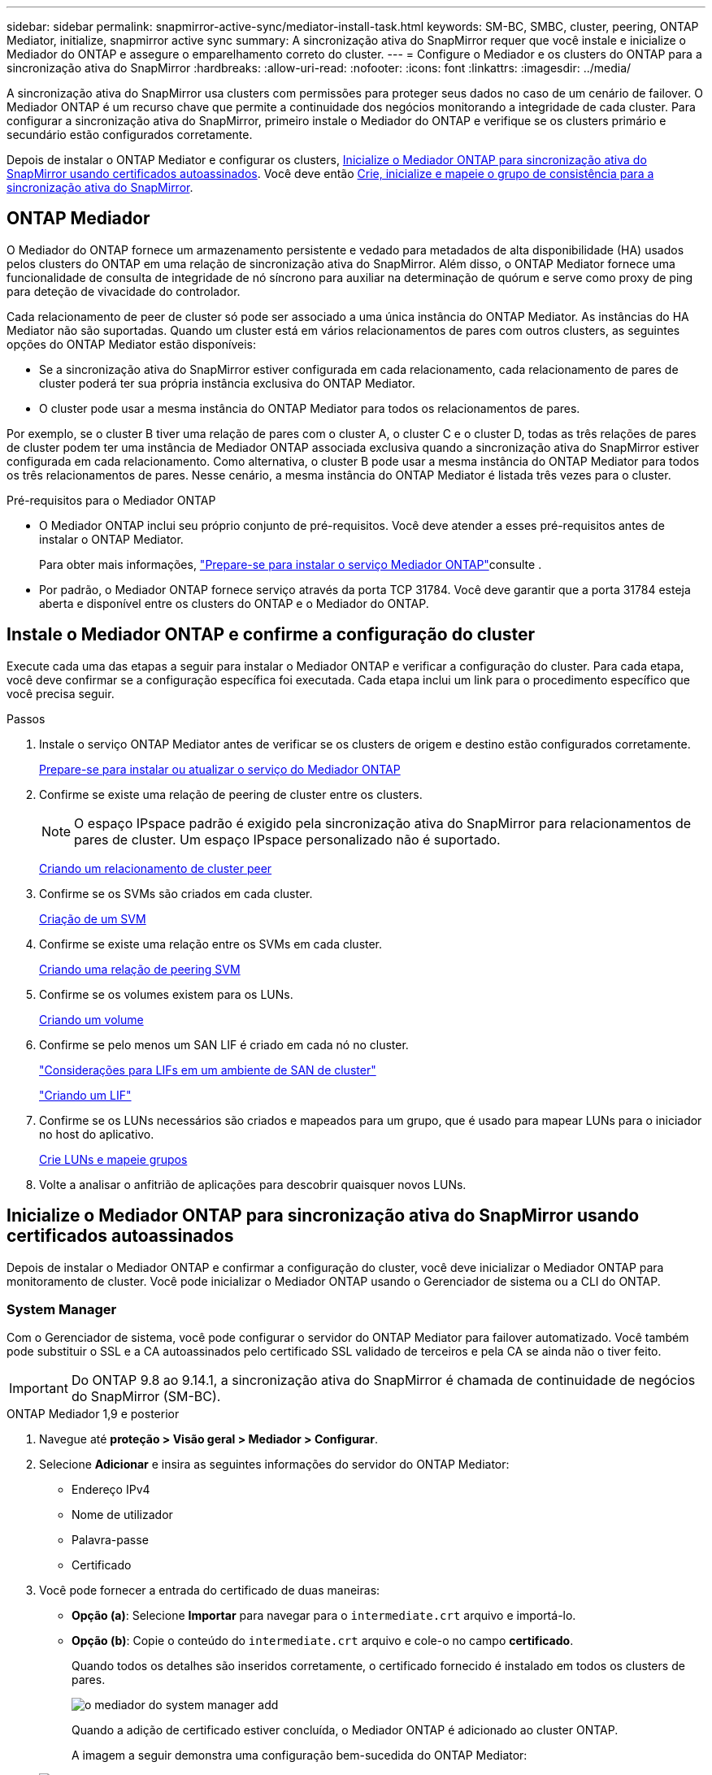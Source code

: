 ---
sidebar: sidebar 
permalink: snapmirror-active-sync/mediator-install-task.html 
keywords: SM-BC, SMBC, cluster, peering, ONTAP Mediator, initialize, snapmirror active sync 
summary: A sincronização ativa do SnapMirror requer que você instale e inicialize o Mediador do ONTAP e assegure o emparelhamento correto do cluster. 
---
= Configure o Mediador e os clusters do ONTAP para a sincronização ativa do SnapMirror
:hardbreaks:
:allow-uri-read: 
:nofooter: 
:icons: font
:linkattrs: 
:imagesdir: ../media/


[role="lead"]
A sincronização ativa do SnapMirror usa clusters com permissões para proteger seus dados no caso de um cenário de failover. O Mediador ONTAP é um recurso chave que permite a continuidade dos negócios monitorando a integridade de cada cluster. Para configurar a sincronização ativa do SnapMirror, primeiro instale o Mediador do ONTAP e verifique se os clusters primário e secundário estão configurados corretamente.

Depois de instalar o ONTAP Mediator e configurar os clusters, <<initialize-the-ontap-mediator,Inicialize o Mediador ONTAP para sincronização ativa do SnapMirror usando certificados autoassinados>>. Você deve então xref:protect-task.html[Crie, inicialize e mapeie o grupo de consistência para a sincronização ativa do SnapMirror].



== ONTAP Mediador

O Mediador do ONTAP fornece um armazenamento persistente e vedado para metadados de alta disponibilidade (HA) usados pelos clusters do ONTAP em uma relação de sincronização ativa do SnapMirror. Além disso, o ONTAP Mediator fornece uma funcionalidade de consulta de integridade de nó síncrono para auxiliar na determinação de quórum e serve como proxy de ping para deteção de vivacidade do controlador.

Cada relacionamento de peer de cluster só pode ser associado a uma única instância do ONTAP Mediator. As instâncias do HA Mediator não são suportadas. Quando um cluster está em vários relacionamentos de pares com outros clusters, as seguintes opções do ONTAP Mediator estão disponíveis:

* Se a sincronização ativa do SnapMirror estiver configurada em cada relacionamento, cada relacionamento de pares de cluster poderá ter sua própria instância exclusiva do ONTAP Mediator.
* O cluster pode usar a mesma instância do ONTAP Mediator para todos os relacionamentos de pares.


Por exemplo, se o cluster B tiver uma relação de pares com o cluster A, o cluster C e o cluster D, todas as três relações de pares de cluster podem ter uma instância de Mediador ONTAP associada exclusiva quando a sincronização ativa do SnapMirror estiver configurada em cada relacionamento. Como alternativa, o cluster B pode usar a mesma instância do ONTAP Mediator para todos os três relacionamentos de pares. Nesse cenário, a mesma instância do ONTAP Mediator é listada três vezes para o cluster.

.Pré-requisitos para o Mediador ONTAP
* O Mediador ONTAP inclui seu próprio conjunto de pré-requisitos. Você deve atender a esses pré-requisitos antes de instalar o ONTAP Mediator.
+
Para obter mais informações, link:https://docs.netapp.com/us-en/ontap-metrocluster/install-ip/task_configuring_the_ontap_mediator_service_from_a_metrocluster_ip_configuration.html["Prepare-se para instalar o serviço Mediador ONTAP"^]consulte .

* Por padrão, o Mediador ONTAP fornece serviço através da porta TCP 31784. Você deve garantir que a porta 31784 esteja aberta e disponível entre os clusters do ONTAP e o Mediador do ONTAP.




== Instale o Mediador ONTAP e confirme a configuração do cluster

Execute cada uma das etapas a seguir para instalar o Mediador ONTAP e verificar a configuração do cluster. Para cada etapa, você deve confirmar se a configuração específica foi executada. Cada etapa inclui um link para o procedimento específico que você precisa seguir.

.Passos
. Instale o serviço ONTAP Mediator antes de verificar se os clusters de origem e destino estão configurados corretamente.
+
xref:../mediator/index.html[Prepare-se para instalar ou atualizar o serviço do Mediador ONTAP]

. Confirme se existe uma relação de peering de cluster entre os clusters.
+

NOTE: O espaço IPspace padrão é exigido pela sincronização ativa do SnapMirror para relacionamentos de pares de cluster. Um espaço IPspace personalizado não é suportado.

+
xref:../peering/create-cluster-relationship-93-later-task.html[Criando um relacionamento de cluster peer]

. Confirme se os SVMs são criados em cada cluster.
+
xref:../smb-config/create-svms-data-access-task.html[Criação de um SVM]

. Confirme se existe uma relação entre os SVMs em cada cluster.
+
xref:../peering/create-intercluster-svm-peer-relationship-93-later-task.html[Criando uma relação de peering SVM]

. Confirme se os volumes existem para os LUNs.
+
xref:../smb-config/create-volume-task.html[Criando um volume]

. Confirme se pelo menos um SAN LIF é criado em cada nó no cluster.
+
link:../san-admin/manage-lifs-all-san-protocols-concept.html["Considerações para LIFs em um ambiente de SAN de cluster"]

+
link:../networking/create_a_lif.html["Criando um LIF"]

. Confirme se os LUNs necessários são criados e mapeados para um grupo, que é usado para mapear LUNs para o iniciador no host do aplicativo.
+
xref:../san-admin/provision-storage.html[Crie LUNs e mapeie grupos]

. Volte a analisar o anfitrião de aplicações para descobrir quaisquer novos LUNs.




== Inicialize o Mediador ONTAP para sincronização ativa do SnapMirror usando certificados autoassinados

Depois de instalar o Mediador ONTAP e confirmar a configuração do cluster, você deve inicializar o Mediador ONTAP para monitoramento de cluster. Você pode inicializar o Mediador ONTAP usando o Gerenciador de sistema ou a CLI do ONTAP.



=== System Manager

Com o Gerenciador de sistema, você pode configurar o servidor do ONTAP Mediator para failover automatizado. Você também pode substituir o SSL e a CA autoassinados pelo certificado SSL validado de terceiros e pela CA se ainda não o tiver feito.


IMPORTANT: Do ONTAP 9.8 ao 9.14.1, a sincronização ativa do SnapMirror é chamada de continuidade de negócios do SnapMirror (SM-BC).

[role="tabbed-block"]
====
.ONTAP Mediador 1,9 e posterior
--
. Navegue até *proteção > Visão geral > Mediador > Configurar*.
. Selecione *Adicionar* e insira as seguintes informações do servidor do ONTAP Mediator:
+
** Endereço IPv4
** Nome de utilizador
** Palavra-passe
** Certificado


. Você pode fornecer a entrada do certificado de duas maneiras:
+
** *Opção (a)*: Selecione *Importar* para navegar para o `intermediate.crt` arquivo e importá-lo.
** *Opção (b)*: Copie o conteúdo do `intermediate.crt` arquivo e cole-o no campo *certificado*.
+
Quando todos os detalhes são inseridos corretamente, o certificado fornecido é instalado em todos os clusters de pares.

+
image:configure-mediator-system-manager.png["o mediador do system manager add"]

+
Quando a adição de certificado estiver concluída, o Mediador ONTAP é adicionado ao cluster ONTAP.

+
A imagem a seguir demonstra uma configuração bem-sucedida do ONTAP Mediator:

+
image:successful-mediator-installation.png["adição de mediador bem-sucedida"].





--
.ONTAP Mediador 1,8 e anterior
--
. Navegue até *proteção > Visão geral > Mediador > Configurar*.
. Selecione *Adicionar* e insira as seguintes informações do servidor do ONTAP Mediator:
+
** Endereço IPv4
** Nome de utilizador
** Palavra-passe
** Certificado


. Você pode fornecer a entrada do certificado de duas maneiras:
+
** *Opção (a)*: Selecione *Importar* para navegar para o `ca.crt` arquivo e importá-lo.
** *Opção (b)*: Copie o conteúdo do `ca.crt` arquivo e cole-o no campo *certificado*.
+
Quando todos os detalhes são inseridos corretamente, o certificado fornecido é instalado em todos os clusters de pares.

+
image:configure-mediator-system-manager.png["o mediador do system manager add"]

+
Quando a adição de certificado estiver concluída, o Mediador ONTAP é adicionado ao cluster ONTAP.

+
A imagem a seguir demonstra uma configuração bem-sucedida do ONTAP Mediator:

+
image:successful-mediator-installation.png["adição de mediador bem-sucedida"].





--
====


=== CLI

Você pode inicializar o Mediador ONTAP a partir do cluster primário ou secundário usando a CLI do ONTAP. Quando você emite o `mediator add` comando em um cluster, o Mediador ONTAP é adicionado automaticamente ao outro cluster.

Ao usar o Mediador ONTAP para monitorar uma relação de sincronização ativa do SnapMirror, o Mediador não pode ser inicializado no ONTAP sem um certificado de autoridade de certificação (CA) ou autoassinado válido. Você adiciona um certificado válido ao armazenamento de certificados para clusters com permissões. Ao usar o Mediador ONTAP para monitorar sistemas IP MetroCluster, o HTTPS não é usado após a configuração inicial; portanto, os certificados não são necessários.

[role="tabbed-block"]
====
.ONTAP Mediador 1,9 e posterior
--
. Localize o certificado da CA do Mediador ONTAP no local de instalação do software de host/VM do ONTAP Mediator Linux `cd /opt/netapp/lib/ontap_mediator/ontap_mediator/server_config` .
. Adicione uma autoridade de certificação válida ao armazenamento de certificados no cluster de permissões.
+
*Exemplo*

+
[listing]
----
[root@ontap-mediator server_config]# cat intermediate.crt
-----BEGIN CERTIFICATE-----
<certificate_value>
-----END CERTIFICATE-----
----
. Adicione o certificado da CA do Mediador do ONTAP a um cluster do ONTAP. Quando solicitado, insira o certificado de CA obtido no Mediador ONTAP. Repita as etapas em todos os clusters de pares:
+
`security certificate install -type server-ca -vserver <vserver_name>`

+
*Exemplo*

+
[listing]
----
[root@ontap-mediator ~]# cd /opt/netapp/lib/ontap_mediator/ontap_mediator/server_config

[root@ontap-mediator server_config]# cat intermediate.crt
-----BEGIN CERTIFICATE-----
<certificate_value>
-----END CERTIFICATE-----
----
+
[listing]
----
C1_test_cluster::*> security certificate install -type server-ca -vserver C1_test_cluster

Please enter Certificate: Press when done
-----BEGIN CERTIFICATE-----
<certificate_value>
-----END CERTIFICATE-----

You should keep a copy of the CA-signed digital certificate for future reference.

The installed certificate's CA and serial number for reference:
CA: ONTAP Mediator CA
serial: D86D8E4E87142XXX

The certificate's generated name for reference: ONTAPMediatorCA

C1_test_cluster::*>
----
. Exiba o certificado de CA autoassinado instalado usando o nome gerado do certificado:
+
`security certificate show -common-name <common_name>`

+
*Exemplo*

+
[listing]
----
C1_test_cluster::*> security certificate show -common-name ONTAPMediatorCA
Vserver    Serial Number   Certificate Name                       Type
---------- --------------- -------------------------------------- ------------
C1_test_cluster
           6BFD17DXXXXX7A71BB1F44D0326D2DEEXXXXX
                           ONTAPMediatorCA                        server-ca
    Certificate Authority: ONTAP Mediator CA
          Expiration Date: Thu Feb 15 14:35:25 2029
----
. Inicialize o Mediador ONTAP em um dos clusters. O Mediador ONTAP é adicionado automaticamente para o outro cluster:
+
`snapmirror mediator add -mediator-address <ip_address> -peer-cluster <peer_cluster_name> -username user_name`

+
*Exemplo*

+
[listing]
----
C1_test_cluster::*> snapmirror mediator add -mediator-address 1.2.3.4 -peer-cluster C2_test_cluster -username mediatoradmin
Notice: Enter the mediator password.

Enter the password: ******
Enter the password again: ******
----
. Opcionalmente, verifique o status da ID da tarefa `job show -id` para verificar se o comando SnapMirror Mediator add foi bem-sucedido.
+
*Exemplo*

+
[listing]
----
C1_test_cluster::*> snapmirror mediator show
This table is currently empty.


C1_test_cluster::*> snapmirror mediator add -peer-cluster C2_test_cluster -type on-prem -mediator-address 1.2.3.4 -username mediatoradmin

Notice: Enter the mediator password.

Enter the password:
Enter the password again:

Info: [Job: 87] 'mediator add' job queued

C1_test_cluster::*> job show -id 87
                            Owning
Job ID Name                 Vserver           Node           State
------ -------------------- ----------------- -------------- ----------
87     mediator add         C1_test_cluster   C2_test        Running

Description: Creating a mediator entry

C1_test_cluster::*> job show -id 87
                            Owning
Job ID Name                 Vserver           Node           State
------ -------------------- ----------------- -------------- ----------
87     mediator add         C1_test_cluster   C2_test        Success

Description: Creating a mediator entry

C1_test_cluster::*> snapmirror mediator show
Mediator Address Peer Cluster     Connection Status Quorum Status Type
---------------- ---------------- ----------------- ------------- -------
1.2.3.4          C2_test_cluster  connected         true          on-prem

C1_test_cluster::*>
----
. Verifique o status da configuração do Mediador ONTAP:
+
`snapmirror mediator show`

+
....
Mediator Address Peer Cluster     Connection Status Quorum Status
---------------- ---------------- ----------------- -------------
1.2.3.4          C2_test_cluster   connected        true
....
+
`Quorum Status` Indica se as relações de grupo de consistência do SnapMirror estão sincronizadas com o Mediador ONTAP; um status de `true` indica sincronização bem-sucedida.



--
.ONTAP Mediador 1,8 e anterior
--
. Localize o certificado da CA do Mediador ONTAP no local de instalação do software de host/VM do ONTAP Mediator Linux `cd /opt/netapp/lib/ontap_mediator/ontap_mediator/server_config` .
. Adicione uma autoridade de certificação válida ao armazenamento de certificados no cluster de permissões.
+
*Exemplo*

+
[listing]
----
[root@ontap-mediator server_config]# cat ca.crt
-----BEGIN CERTIFICATE-----
<certificate_value>
-----END CERTIFICATE-----
----
. Adicione o certificado da CA do Mediador do ONTAP a um cluster do ONTAP. Quando solicitado, insira o certificado de CA obtido no Mediador ONTAP. Repita as etapas em todos os clusters de pares:
+
`security certificate install -type server-ca -vserver <vserver_name>`

+
*Exemplo*

+
[listing]
----
[root@ontap-mediator ~]# cd /opt/netapp/lib/ontap_mediator/ontap_mediator/server_config

[root@ontap-mediator server_config]# cat ca.crt
-----BEGIN CERTIFICATE-----
<certificate_value>
-----END CERTIFICATE-----
----
+
[listing]
----
C1_test_cluster::*> security certificate install -type server-ca -vserver C1_test_cluster

Please enter Certificate: Press when done
-----BEGIN CERTIFICATE-----
<certificate_value>
-----END CERTIFICATE-----

You should keep a copy of the CA-signed digital certificate for future reference.

The installed certificate's CA and serial number for reference:
CA: ONTAP Mediator CA
serial: D86D8E4E87142XXX

The certificate's generated name for reference: ONTAPMediatorCA

C1_test_cluster::*>
----
. Exiba o certificado de CA autoassinado instalado usando o nome gerado do certificado:
+
`security certificate show -common-name <common_name>`

+
*Exemplo*

+
[listing]
----
C1_test_cluster::*> security certificate show -common-name ONTAPMediatorCA
Vserver    Serial Number   Certificate Name                       Type
---------- --------------- -------------------------------------- ------------
C1_test_cluster
           6BFD17DXXXXX7A71BB1F44D0326D2DEEXXXXX
                           ONTAPMediatorCA                        server-ca
    Certificate Authority: ONTAP Mediator CA
          Expiration Date: Thu Feb 15 14:35:25 2029
----
. Inicialize o Mediador ONTAP em um dos clusters. O Mediador ONTAP é adicionado automaticamente para o outro cluster:
+
`snapmirror mediator add -mediator-address <ip_address> -peer-cluster <peer_cluster_name> -username user_name`

+
*Exemplo*

+
[listing]
----
C1_test_cluster::*> snapmirror mediator add -mediator-address 1.2.3.4 -peer-cluster C2_test_cluster -username mediatoradmin
Notice: Enter the mediator password.

Enter the password: ******
Enter the password again: ******
----
. Opcionalmente, verifique o status da ID da tarefa `job show -id` para verificar se o comando SnapMirror Mediator add foi bem-sucedido.
+
*Exemplo*

+
[listing]
----
C1_test_cluster::*> snapmirror mediator show
This table is currently empty.


C1_test_cluster::*> snapmirror mediator add -peer-cluster C2_test_cluster -type on-prem -mediator-address 1.2.3.4 -username mediatoradmin

Notice: Enter the mediator password.

Enter the password:
Enter the password again:

Info: [Job: 87] 'mediator add' job queued

C1_test_cluster::*> job show -id 87
                            Owning
Job ID Name                 Vserver           Node           State
------ -------------------- ----------------- -------------- ----------
87     mediator add         C1_test_cluster   C2_test        Running

Description: Creating a mediator entry

C1_test_cluster::*> job show -id 87
                            Owning
Job ID Name                 Vserver           Node           State
------ -------------------- ----------------- -------------- ----------
87     mediator add         C1_test_cluster   C2_test        Success

Description: Creating a mediator entry

C1_test_cluster::*> snapmirror mediator show
Mediator Address Peer Cluster     Connection Status Quorum Status Type
---------------- ---------------- ----------------- ------------- -------
1.2.3.4          C2_test_cluster  connected         true          on-prem

C1_test_cluster::*>
----
. Verifique o status da configuração do Mediador ONTAP:
+
`snapmirror mediator show`

+
....
Mediator Address Peer Cluster     Connection Status Quorum Status
---------------- ---------------- ----------------- -------------
1.2.3.4          C2_test_cluster   connected        true
....
+
`Quorum Status` Indica se as relações de grupo de consistência do SnapMirror estão sincronizadas com o Mediador ONTAP; um status de `true` indica sincronização bem-sucedida.



--
====


== Reinicie o ONTAP Mediator com certificados de terceiros

Talvez seja necessário reinicializar o serviço ONTAP Mediator. Pode haver situações que exigem a reinicialização do serviço do Mediador ONTAP, como uma alteração no endereço IP do Mediador ONTAP, expiração do certificado e assim por diante.

O procedimento a seguir ilustra a reinicialização do Mediador ONTAP para um caso específico quando um certificado autoassinado precisa ser substituído por um certificado de terceiros.

.Sobre esta tarefa
Você precisa substituir os certificados autoassinados do cluster de sincronização ativa do SnapMirror por certificados de terceiros, remover a configuração do Mediador do ONTAP do ONTAP e, em seguida, adicionar o Mediador do ONTAP.



=== System Manager

Com o Gerenciador de sistema, você precisa remover o Mediador ONTAP configurado com o certificado autoassinado antigo do cluster ONTAP e reconfigurar o cluster ONTAP com o novo certificado de terceiros.

.Passos
. Selecione o ícone de opções de menu e selecione *Remover* para remover o Mediador ONTAP.
+

NOTE: Esta etapa não remove o servidor-CA autoassinado do cluster ONTAP. A NetApp recomenda navegar até a guia *certificado* e removê-lo manualmente antes de executar a próxima etapa abaixo para adicionar um certificado de terceiros:

+
image:remove-mediator.png["remoção do mediador do system manager"]

. Adicione o Mediador ONTAP novamente com o certificado correto.


O Mediador ONTAP está agora configurado com o novo certificado auto-assinado de terceiros.

image:configure-mediator-system-manager.png["o mediador do system manager add"]



=== CLI

Você pode reinicializar o Mediador do ONTAP a partir do cluster primário ou secundário usando a CLI do ONTAP para substituir o certificado autoassinado pelo certificado de terceiros.

[role="tabbed-block"]
====
.ONTAP Mediador 1,9 e posterior
--
. Remova o autoassinado instalado `intermediate.crt` anteriormente quando você usou certificados autoassinados para todos os clusters. No exemplo abaixo, há dois clusters:
+
*Exemplo*

+
[listing]
----
 C1_test_cluster::*> security certificate delete -vserver C1_test_cluster -common-name ONTAPMediatorCA
 2 entries were deleted.

 C2_test_cluster::*> security certificate delete -vserver C2_test_cluster -common-name ONTAPMediatorCA *
 2 entries were deleted.
----
. Remova o Mediador ONTAP configurado anteriormente do cluster de sincronização ativa do SnapMirror usando `-force true`:
+
*Exemplo*

+
[listing]
----
C1_test_cluster::*> snapmirror mediator show
Mediator Address Peer Cluster     Connection Status Quorum Status
---------------- ---------------- ----------------- -------------
1.2.3.4          C2_test_cluster   connected         true

C1_test_cluster::*> snapmirror mediator remove -mediator-address 1.2.3.4 -peer-cluster C2_test_cluster -force true

Warning: You are trying to remove the ONTAP Mediator configuration with force. If this configuration exists on the peer cluster, it could lead to failure of a SnapMirror failover operation. Check if this configuration
         exists on the peer cluster C2_test_cluster and remove it as well.
Do you want to continue? {y|n}: y

Info: [Job 136] 'mediator remove' job queued

C1_test_cluster::*> snapmirror mediator show
This table is currently empty.
----
. Consulte as etapas descritas em link:../mediator/manage-task.html["Substitua certificados autoassinados por certificados de terceiros confiáveis"] para obter instruções sobre como obter certificados de uma CA subordinada, chamada de `intermediate.crt`. Substitua certificados autoassinados por certificados de terceiros confiáveis
+

NOTE: O `intermediate.crt` tem certas propriedades que deriva da solicitação que precisam ser enviadas à autoridade PKI, definida no arquivo `/opt/netapp/lib/ontap_mediator/ontap_mediator/server_config/openssl_ca.cnf`

. Adicione o novo certificado de CA do Mediador ONTAP de terceiros `intermediate.crt` a partir do local de instalação do software de VM/host do ONTAP Mediator:
+
*Exemplo*

+
[listing]
----
[root@ontap-mediator ~]# cd /opt/netapp/lib/ontap_mediator/ontap_mediator/server_config
[root@ontap-mediator server_config]# cat intermediate.crt
-----BEGIN CERTIFICATE-----
<certificate_value>
-----END CERTIFICATE-----
----
. Adicione o `intermediate.crt` arquivo ao cluster de Contatos. Repita esta etapa para todos os clusters de pares:
+
*Exemplo*

+
[listing]
----
C1_test_cluster::*> security certificate install -type server-ca -vserver C1_test_cluster

Please enter Certificate: Press when done
-----BEGIN CERTIFICATE-----
<certificate_value>
-----END CERTIFICATE-----

You should keep a copy of the CA-signed digital certificate for future reference.

The installed certificate's CA and serial number for reference:
CA: ONTAP Mediator CA
serial: D86D8E4E87142XXX

The certificate's generated name for reference: ONTAPMediatorCA

C1_test_cluster::*>
----
. Remova o Mediador ONTAP configurado anteriormente do cluster de sincronização ativa do SnapMirror:
+
*Exemplo*

+
[listing]
----
C1_test_cluster::*> snapmirror mediator show
Mediator Address Peer Cluster     Connection Status Quorum Status
---------------- ---------------- ----------------- -------------
1.2.3.4          C2_test_cluster  connected         true

C1_test_cluster::*> snapmirror mediator remove -mediator-address 1.2.3.4 -peer-cluster C2_test_cluster

Info: [Job 86] 'mediator remove' job queued
C1_test_cluster::*> snapmirror mediator show
This table is currently empty.
----
. Adicione o Mediador ONTAP novamente:
+
*Exemplo*

+
[listing]
----
C1_test_cluster::*> snapmirror mediator add -mediator-address 1.2.3.4 -peer-cluster C2_test_cluster -username mediatoradmin

Notice: Enter the mediator password.

Enter the password:
Enter the password again:

Info: [Job: 87] 'mediator add' job queued

C1_test_cluster::*> snapmirror mediator show
Mediator Address Peer Cluster     Connection Status Quorum Status
---------------- ---------------- ----------------- -------------
1.2.3.4          C2_test_cluster  connected         true
----
+
`Quorum Status` Indica se as relações do grupo de consistência do SnapMirror estão sincronizadas com o mediador; um status de `true` indica a sincronização bem-sucedida.



--
.ONTAP Mediador 1,8 e anterior
--
. Remova o autoassinado instalado `ca.crt` anteriormente quando você usou certificados autoassinados para todos os clusters. No exemplo abaixo, há dois clusters:
+
*Exemplo*

+
[listing]
----
 C1_test_cluster::*> security certificate delete -vserver C1_test_cluster -common-name ONTAPMediatorCA
 2 entries were deleted.

 C2_test_cluster::*> security certificate delete -vserver C2_test_cluster -common-name ONTAPMediatorCA *
 2 entries were deleted.
----
. Remova o Mediador ONTAP configurado anteriormente do cluster de sincronização ativa do SnapMirror usando `-force true`:
+
*Exemplo*

+
[listing]
----
C1_test_cluster::*> snapmirror mediator show
Mediator Address Peer Cluster     Connection Status Quorum Status
---------------- ---------------- ----------------- -------------
1.2.3.4          C2_test_cluster   connected         true

C1_test_cluster::*> snapmirror mediator remove -mediator-address 1.2.3.4 -peer-cluster C2_test_cluster -force true

Warning: You are trying to remove the ONTAP Mediator configuration with force. If this configuration exists on the peer cluster, it could lead to failure of a SnapMirror failover operation. Check if this configuration
         exists on the peer cluster C2_test_cluster and remove it as well.
Do you want to continue? {y|n}: y

Info: [Job 136] 'mediator remove' job queued

C1_test_cluster::*> snapmirror mediator show
This table is currently empty.
----
. Consulte as etapas descritas em link:../mediator/manage-task.html["Substitua certificados autoassinados por certificados de terceiros confiáveis"] para obter instruções sobre como obter certificados de uma CA subordinada, chamada de `ca.crt`. Substitua certificados autoassinados por certificados de terceiros confiáveis
+

NOTE: O `ca.crt` tem certas propriedades que deriva da solicitação que precisam ser enviadas à autoridade PKI, definida no arquivo `/opt/netapp/lib/ontap_mediator/ontap_mediator/server_config/openssl_ca.cnf`

. Adicione o novo certificado de CA do Mediador ONTAP de terceiros `ca.crt` a partir do local de instalação do software de VM/host do ONTAP Mediator:
+
*Exemplo*

+
[listing]
----
[root@ontap-mediator ~]# cd /opt/netapp/lib/ontap_mediator/ontap_mediator/server_config
[root@ontap-mediator server_config]# cat ca.crt
-----BEGIN CERTIFICATE-----
<certificate_value>
-----END CERTIFICATE-----
----
. Adicione o `intermediate.crt` arquivo ao cluster de Contatos. Repita esta etapa para todos os clusters de pares:
+
*Exemplo*

+
[listing]
----
C1_test_cluster::*> security certificate install -type server-ca -vserver C1_test_cluster

Please enter Certificate: Press when done
-----BEGIN CERTIFICATE-----
<certificate_value>
-----END CERTIFICATE-----

You should keep a copy of the CA-signed digital certificate for future reference.

The installed certificate's CA and serial number for reference:
CA: ONTAP Mediator CA
serial: D86D8E4E87142XXX

The certificate's generated name for reference: ONTAPMediatorCA

C1_test_cluster::*>
----
. Remova o Mediador ONTAP configurado anteriormente do cluster de sincronização ativa do SnapMirror:
+
*Exemplo*

+
[listing]
----
C1_test_cluster::*> snapmirror mediator show
Mediator Address Peer Cluster     Connection Status Quorum Status
---------------- ---------------- ----------------- -------------
1.2.3.4          C2_test_cluster  connected         true

C1_test_cluster::*> snapmirror mediator remove -mediator-address 1.2.3.4 -peer-cluster C2_test_cluster

Info: [Job 86] 'mediator remove' job queued
C1_test_cluster::*> snapmirror mediator show
This table is currently empty.
----
. Adicione o Mediador ONTAP novamente:
+
*Exemplo*

+
[listing]
----
C1_test_cluster::*> snapmirror mediator add -mediator-address 1.2.3.4 -peer-cluster C2_test_cluster -username mediatoradmin

Notice: Enter the mediator password.

Enter the password:
Enter the password again:

Info: [Job: 87] 'mediator add' job queued

C1_test_cluster::*> snapmirror mediator show
Mediator Address Peer Cluster     Connection Status Quorum Status
---------------- ---------------- ----------------- -------------
1.2.3.4          C2_test_cluster  connected         true
----
+
`Quorum Status` Indica se as relações do grupo de consistência do SnapMirror estão sincronizadas com o mediador; um status de `true` indica a sincronização bem-sucedida.



--
====